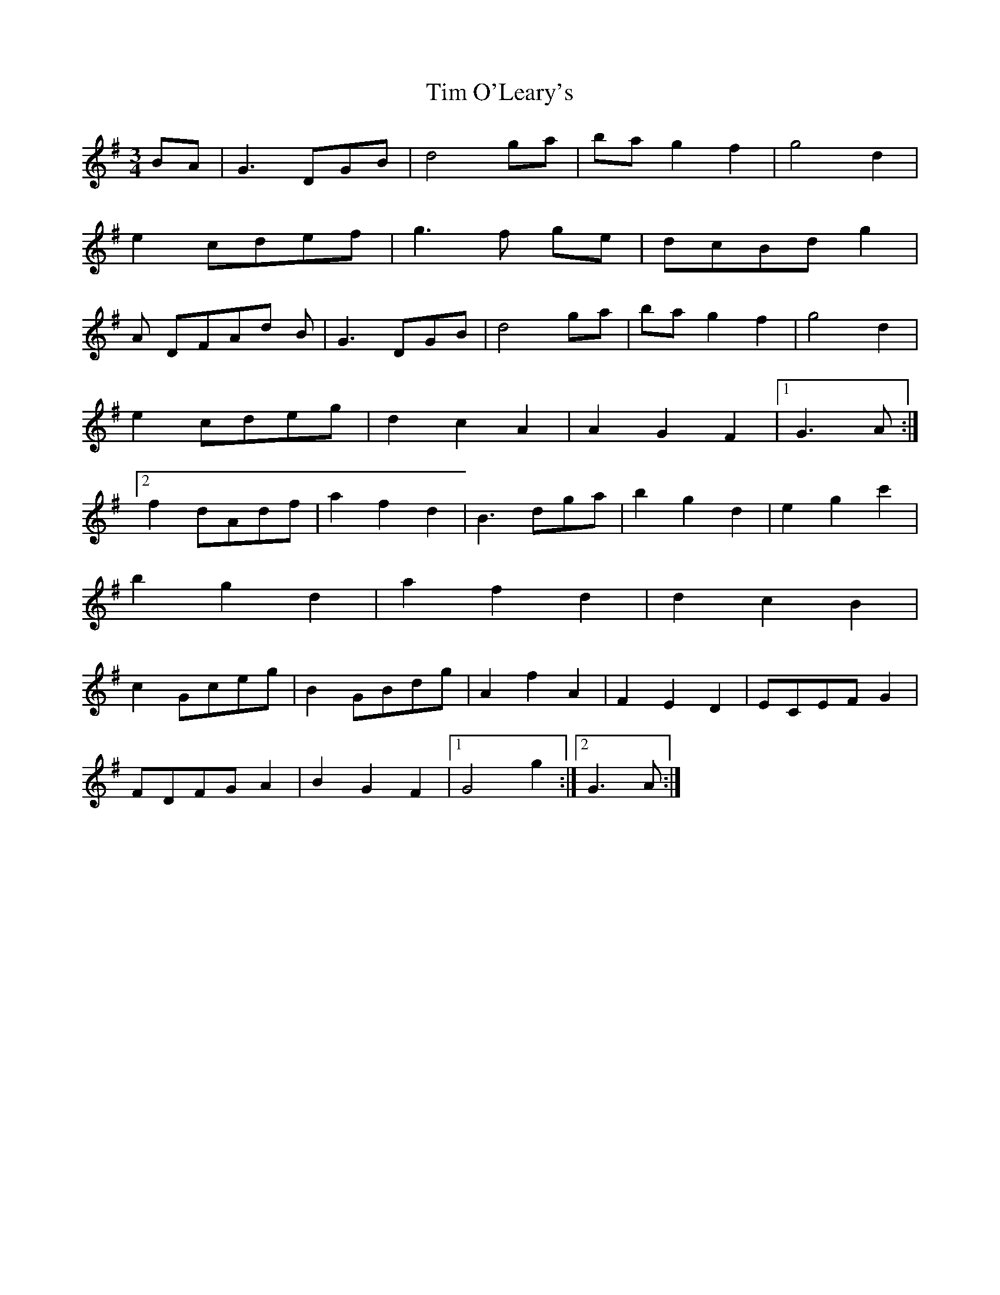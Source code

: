 X: 40163
T: Tim O'Leary's
R: mazurka
M: 3/4
K: Gmajor
BA|G3 DGB|d4 ga|ba g2 f2|g4 d2|
e2 cdef|g3 f ge|dcBd g2|
A DFAd B|G3 DGB|d4 ga|ba g2 f2|g4 d2|
e2 cdeg|d2 c2 A2|A2 G2 F2|1 G3 A:|2
f2 dAdf|a2 f2 d2|B3 dga|b2 g2 d2|e2 g2 c'2|
b2 g2 d2|a2 f2 d2|d2 c2 B2|
c2 Gceg|B2 GBdg|A2 f2 A2|F2 E2 D2|ECEF G2|
FDFG A2|B2 G2 F2|1 G4 g2:|2 G3 A:|

